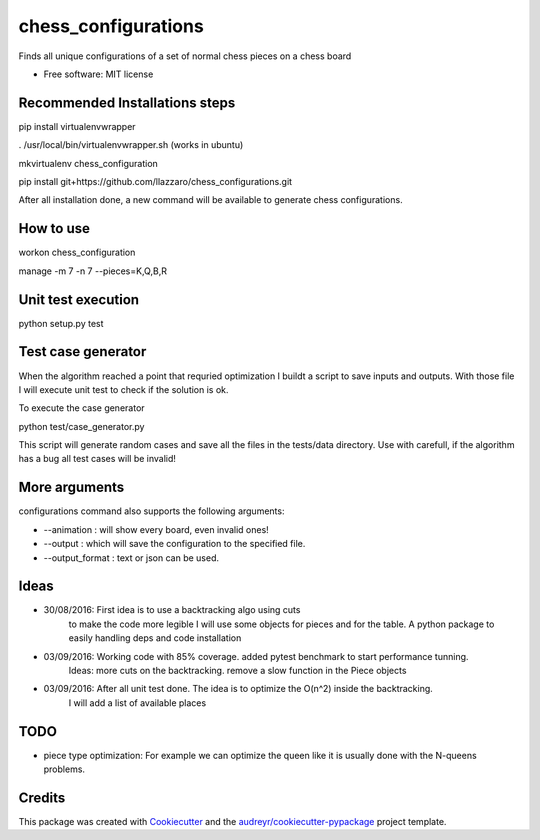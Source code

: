 ===============================
chess_configurations
===============================

.. image:: http://g.recordit.co/L8QfU5McUZ.gif
     :alt: Preview

Finds all unique configurations of a set of normal chess pieces on a chess board


* Free software: MIT license


Recommended Installations steps
--------

pip install virtualenvwrapper

. /usr/local/bin/virtualenvwrapper.sh (works in ubuntu)

mkvirtualenv chess_configuration

pip install git+https://github.com/llazzaro/chess_configurations.git

After all installation done, a new command will be available to generate chess configurations.




How to use
--------

workon chess_configuration

manage -m 7 -n 7 --pieces=K,Q,B,R


Unit test execution
--------

python setup.py test

Test case generator
--------
When the algorithm reached a point that requried optimization I buildt a script to save inputs and outputs.
With those file I will execute unit test to check if the solution is ok.

To execute the case generator

python test/case_generator.py

This script will generate random cases and save all the files in the tests/data directory.
Use with carefull, if the algorithm has a bug all test cases will be invalid!

More arguments
--------

configurations command also supports the following arguments:

* --animation : will show every board, even invalid ones!
* --output : which will save the configuration to the specified file.
* --output_format : text or json can be used.

Ideas
--------

* 30/08/2016: First idea is to use a backtracking algo using cuts
              to make the code more legible I will use some objects for pieces and for the table.
              A python package to easily handling deps and code installation
* 03/09/2016: Working code with 85% coverage. added pytest benchmark to start performance tunning.
              Ideas: more cuts on the backtracking. remove a slow function in the Piece objects
* 03/09/2016: After all unit test done. The idea is to optimize the O(n^2) inside the backtracking.
              I will add a list of available places

TODO
---------

* piece type optimization: For example we can optimize the queen like it is usually done with the N-queens problems.

Credits
---------

This package was created with Cookiecutter_ and the `audreyr/cookiecutter-pypackage`_ project template.

.. _Cookiecutter: https://github.com/audreyr/cookiecutter
.. _`audreyr/cookiecutter-pypackage`: https://github.com/audreyr/cookiecutter-pypackage
